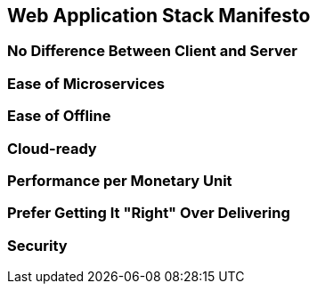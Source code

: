 :keywords: web-development, functional-programming, purescript
:description:
:published: 2015-05-25T06:00:00-0500
:updated: 2015-05-25T06:00:00-0500

== Web Application Stack Manifesto

=== No Difference Between Client and Server

=== Ease of Microservices

=== Ease of Offline

=== Cloud-ready

=== Performance per Monetary Unit

=== Prefer Getting It "Right" Over Delivering

=== Security